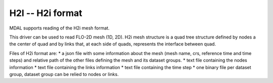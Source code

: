 .. _driver.h2i:

================================================================================
H2I -- H2i format
================================================================================

.. shortname:: H2I

.. built_in_by_default::

MDAL supports reading of the H2i mesh format.

This driver can be used to read FLO-2D mesh (1D, 2D).
H2i mesh structure is a quad tree structure defined by nodes a the center of quad and by links that, at each side of quads, represents the interface between quad.

Files of H2i format are:
* a json file with some information about the mesh (mesh name, crs, reference time and time steps) and relative path of the  other files defining the mesh and its dataset groups.
* text file containing the nodes information
* text file containing the links information
* text file containing the time step
* one binary file per dataset group, dataset group can be relied to nodes or links.

.. _H2I: https://github.com/d2hydro/H2i_code_factory/blob/main/docs/data_format.md

